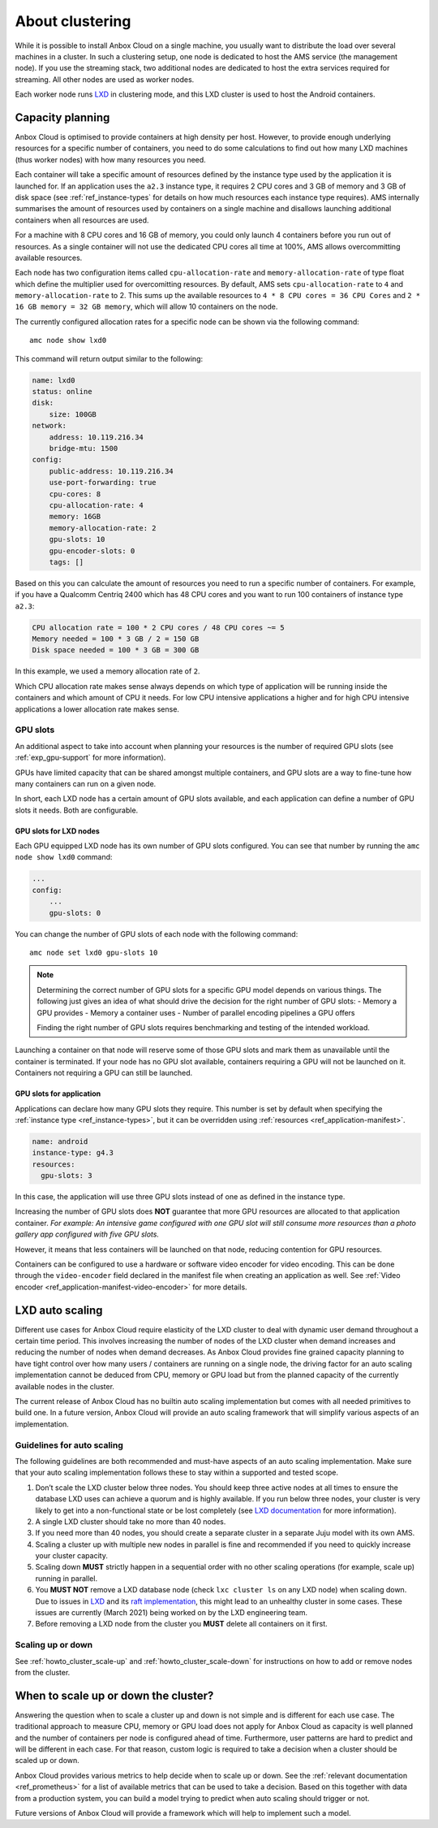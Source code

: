 .. _exp_clustering:

================
About clustering
================

While it is possible to install Anbox Cloud on a single machine, you
usually want to distribute the load over several machines in a cluster.
In such a clustering setup, one node is dedicated to host the AMS
service (the management node). If you use the streaming stack, two
additional nodes are dedicated to host the extra services required for
streaming. All other nodes are used as worker nodes.

Each worker node runs `LXD <https://linuxcontainers.org/>`__ in
clustering mode, and this LXD cluster is used to host the Android
containers.

Capacity planning
=================

Anbox Cloud is optimised to provide containers at high density per host.
However, to provide enough underlying resources for a specific number of
containers, you need to do some calculations to find out how many LXD
machines (thus worker nodes) with how many resources you need.

Each container will take a specific amount of resources defined by the
instance type used by the application it is launched for. If an
application uses the ``a2.3`` instance type, it requires 2 CPU cores and
3 GB of memory and 3 GB of disk space (see :ref:`ref_instance-types` for
details on how much resources each instance type requires). AMS
internally summarises the amount of resources used by containers on a
single machine and disallows launching additional containers when all
resources are used.

For a machine with 8 CPU cores and 16 GB of memory, you could only
launch 4 containers before you run out of resources. As a single
container will not use the dedicated CPU cores all time at 100%, AMS
allows overcommitting available resources.

Each node has two configuration items called ``cpu-allocation-rate`` and
``memory-allocation-rate`` of type float which define the multiplier
used for overcomitting resources. By default, AMS sets
``cpu-allocation-rate`` to ``4`` and ``memory-allocation-rate`` to 2.
This sums up the available resources to
``4 * 8 CPU cores = 36 CPU Cores`` and
``2 * 16 GB memory = 32 GB memory``, which will allow 10 containers on
the node.

The currently configured allocation rates for a specific node can be
shown via the following command:

::

   amc node show lxd0

This command will return output similar to the following:

.. code:: bash

   name: lxd0
   status: online
   disk:
       size: 100GB
   network:
       address: 10.119.216.34
       bridge-mtu: 1500
   config:
       public-address: 10.119.216.34
       use-port-forwarding: true
       cpu-cores: 8
       cpu-allocation-rate: 4
       memory: 16GB
       memory-allocation-rate: 2
       gpu-slots: 10
       gpu-encoder-slots: 0
       tags: []

Based on this you can calculate the amount of resources you need to run
a specific number of containers. For example, if you have a Qualcomm
Centriq 2400 which has 48 CPU cores and you want to run 100 containers
of instance type ``a2.3``:

.. code:: bash

   CPU allocation rate = 100 * 2 CPU cores / 48 CPU cores ~= 5
   Memory needed = 100 * 3 GB / 2 = 150 GB
   Disk space needed = 100 * 3 GB = 300 GB

In this example, we used a memory allocation rate of ``2``.

Which CPU allocation rate makes sense always depends on which type of
application will be running inside the containers and which amount of
CPU it needs. For low CPU intensive applications a higher and for high
CPU intensive applications a lower allocation rate makes sense.

.. _exp_clustering-gpu-slots:

GPU slots
---------

An additional aspect to take into account when planning your resources
is the number of required GPU slots (see :ref:`exp_gpu-support` for more
information).

GPUs have limited capacity that can be shared amongst multiple
containers, and GPU slots are a way to fine-tune how many containers can
run on a given node.

In short, each LXD node has a certain amount of GPU slots available, and
each application can define a number of GPU slots it needs. Both are
configurable.

GPU slots for LXD nodes
~~~~~~~~~~~~~~~~~~~~~~~

Each GPU equipped LXD node has its own number of GPU slots configured.
You can see that number by running the ``amc node show lxd0`` command:

.. code:: bash

   ...
   config:
       ...
       gpu-slots: 0

You can change the number of GPU slots of each node with the following
command:

::

   amc node set lxd0 gpu-slots 10

.. note::
   Determining the correct number of
   GPU slots for a specific GPU model depends on various things. The
   following just gives an idea of what should drive the decision for the
   right number of GPU slots: - Memory a GPU provides - Memory a container
   uses - Number of parallel encoding pipelines a GPU offers
   
   Finding the right number of GPU slots requires benchmarking and testing
   of the intended workload.

Launching a container on that node will reserve some of those GPU slots
and mark them as unavailable until the container is terminated. If your
node has no GPU slot available, containers requiring a GPU will not be
launched on it. Containers not requiring a GPU can still be launched.

GPU slots for application
~~~~~~~~~~~~~~~~~~~~~~~~~

Applications can declare how many GPU slots they require. This number is
set by default when specifying the :ref:`instance type <ref_instance-types>`, but it
can be overridden using
:ref:`resources <ref_application-manifest>`.

.. code:: bash

   name: android
   instance-type: g4.3
   resources:
     gpu-slots: 3

In this case, the application will use three GPU slots instead of one as
defined in the instance type.

Increasing the number of GPU slots does **NOT** guarantee that more GPU
resources are allocated to that application container. *For example: An
intensive game configured with one GPU slot will still consume more
resources than a photo gallery app configured with five GPU slots.*

However, it means that less containers will be launched on that node,
reducing contention for GPU resources.

Containers can be configured to use a hardware or software video encoder
for video encoding. This can be done through the ``video-encoder`` field
declared in the manifest file when creating an application as well. See
:ref:`Video encoder <ref_application-manifest-video-encoder>`
for more details.

LXD auto scaling
================

Different use cases for Anbox Cloud require elasticity of the LXD
cluster to deal with dynamic user demand throughout a certain time
period. This involves increasing the number of nodes of the LXD cluster
when demand increases and reducing the number of nodes when demand
decreases. As Anbox Cloud provides fine grained capacity planning to
have tight control over how many users / containers are running on a
single node, the driving factor for an auto scaling implementation
cannot be deduced from CPU, memory or GPU load but from the planned
capacity of the currently available nodes in the cluster.

The current release of Anbox Cloud has no builtin auto scaling
implementation but comes with all needed primitives to build one. In a
future version, Anbox Cloud will provide an auto scaling framework that
will simplify various aspects of an implementation.

Guidelines for auto scaling
---------------------------

The following guidelines are both recommended and must-have aspects of
an auto scaling implementation. Make sure that your auto scaling
implementation follows these to stay within a supported and tested
scope.

1. Don’t scale the LXD cluster below three nodes. You should keep three
   active nodes at all times to ensure the database LXD uses can achieve
   a quorum and is highly available. If you run below three nodes, your
   cluster is very likely to get into a non-functional state or be lost
   completely (see `LXD documentation <https://linuxcontainers.org/lxd/docs/master/clustering#recover-from-quorum-loss>`_
   for more information).
2. A single LXD cluster should take no more than 40 nodes.
3. If you need more than 40 nodes, you should create a separate cluster
   in a separate Juju model with its own AMS.
4. Scaling a cluster up with multiple new nodes in parallel is fine and
   recommended if you need to quickly increase your cluster capacity.
5. Scaling down **MUST** strictly happen in a sequential order with no
   other scaling operations (for example, scale up) running in parallel.
6. You **MUST NOT** remove a LXD database node (check ``lxc cluster ls``
   on any LXD node) when scaling down. Due to issues in
   `LXD <https://linuxcontainers.org/lxd/introduction/>`__ and its `raft implementation <https://github.com/canonical/raft>`__, this might
   lead to an unhealthy cluster in some cases. These issues are
   currently (March 2021) being worked on by the LXD engineering team.
7. Before removing a LXD node from the cluster you **MUST** delete all
   containers on it first.

Scaling up or down
------------------

See :ref:`howto_cluster_scale-up`
and :ref:`howto_cluster_scale-down`
for instructions on how to add or remove nodes from the cluster.

When to scale up or down the cluster?
=====================================

Answering the question when to scale a cluster up and down is not simple
and is different for each use case. The traditional approach to measure
CPU, memory or GPU load does not apply for Anbox Cloud as capacity is
well planned and the number of containers per node is configured ahead
of time. Furthermore, user patterns are hard to predict and will be
different in each case. For that reason, custom logic is required to
take a decision when a cluster should be scaled up or down.

Anbox Cloud provides various metrics to help decide when to scale up or
down. See the :ref:`relevant documentation <ref_prometheus>`
for a list of available metrics that can be used to take a decision.
Based on this together with data from a production system, you can build
a model trying to predict when auto scaling should trigger or not.

Future versions of Anbox Cloud will provide a framework which will help
to implement such a model.
